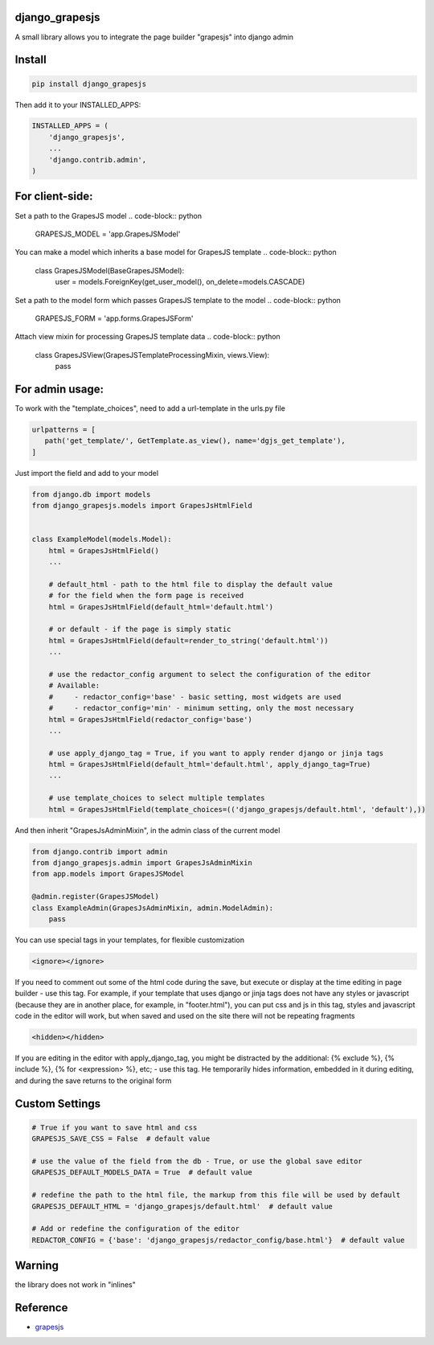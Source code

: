 django_grapesjs
================

.. image:: https://api.codeclimate.com/v1/badges/6b6ca2f03af2d84119c6/maintainability
   :target: https://codeclimate.com/github/gulliverbms/django_grapesjs/maintainability
   :alt: Maintainability

.. image:: https://travis-ci.org/gulliverbms/django_grapesjs.svg?branch=master
   :target: https://travis-ci.org/gulliverbms/django_grapesjs

.. image:: https://coveralls.io/repos/github/gulliverbms/django_grapesjs/badge.svg?branch=master
   :target: https://coveralls.io/github/gulliverbms/django_grapesjs?branch=master

.. image:: https://img.shields.io/badge/contributions-welcome-brightgreen.svg?style=flat
   :target: https://github.com/gulliverbms/django_grapesjs/issues
   :alt: contributions welcome

.. image:: http://hits.dwyl.io/gulliverbms/https://github.com/gulliverbms/django_grapesjs.svg
   :target: http://hits.dwyl.io/gulliverbms/https://github.com/gulliverbms/django_grapesjs
   :alt: HitCount


A small library allows you to integrate the page builder "grapesjs" into django admin


Install
=======

.. code-block:: bash

    pip install django_grapesjs


Then add it to your INSTALLED_APPS:

.. code-block:: python

    INSTALLED_APPS = (
        'django_grapesjs',
        ...
        'django.contrib.admin',
    )

For client-side:
================

Set a path to the GrapesJS model .. code-block:: python

    GRAPESJS_MODEL = 'app.GrapesJSModel'

You can make a model which inherits a base model for GrapesJS template .. code-block:: python

    class GrapesJSModel(BaseGrapesJSModel):
        user = models.ForeignKey(get_user_model(), on_delete=models.CASCADE)

Set a path to the model form which passes GrapesJS template to the model .. code-block:: python

    GRAPESJS_FORM = 'app.forms.GrapesJSForm'

Attach view mixin for processing GrapesJS template data .. code-block:: python

    class GrapesJSView(GrapesJSTemplateProcessingMixin, views.View):
        pass


For admin usage:
================

To work with the "template_choices", need to add a url-template in the urls.py file

.. code-block:: python

    urlpatterns = [
       path('get_template/', GetTemplate.as_view(), name='dgjs_get_template'),
    ]


Just import the field and add to your model

.. code-block:: python

    from django.db import models
    from django_grapesjs.models import GrapesJsHtmlField


    class ExampleModel(models.Model):
        html = GrapesJsHtmlField()
        ...

        # default_html - path to the html file to display the default value
        # for the field when the form page is received
        html = GrapesJsHtmlField(default_html='default.html')

        # or default - if the page is simply static
        html = GrapesJsHtmlField(default=render_to_string('default.html'))
        ...

        # use the redactor_config argument to select the configuration of the editor
        # Available:
        #     - redactor_config='base' - basic setting, most widgets are used
        #     - redactor_config='min' - minimum setting, only the most necessary
        html = GrapesJsHtmlField(redactor_config='base')
        ...

        # use apply_django_tag = True, if you want to apply render django or jinja tags
        html = GrapesJsHtmlField(default_html='default.html', apply_django_tag=True)
        ...

        # use template_choices to select multiple templates
        html = GrapesJsHtmlField(template_choices=(('django_grapesjs/default.html', 'default'),))

And then inherit "GrapesJsAdminMixin", in the admin class of the current model

.. code-block:: python

    from django.contrib import admin
    from django_grapesjs.admin import GrapesJsAdminMixin
    from app.models import GrapesJSModel

    @admin.register(GrapesJSModel)
    class ExampleAdmin(GrapesJsAdminMixin, admin.ModelAdmin):
        pass

You can use special tags in your templates, for flexible customization

.. code-block:: HTML

   <ignore></ignore>

If you need to comment out some of the html code during the save,
but execute or display at the time editing in page builder - use this tag.
For example, if your template that uses django or jinja tags does not have any styles or javascript
(because they are in another place, for example, in "footer.html"), you can put css and js in this
tag, styles and javascript code in the editor will work, but when saved and used on the site there
will not be repeating fragments

.. code-block:: HTML

   <hidden></hidden>

If you are editing in the editor with apply_django_tag, you might be distracted by the additional:
{% exclude %}, {% include %}, {% for <expression> %}, etc; - use this tag. He temporarily hides
information, embedded in it during editing, and during the save returns to the original form

Custom Settings
===============

.. code-block:: python

    # True if you want to save html and css
    GRAPESJS_SAVE_CSS = False  # default value

    # use the value of the field from the db - True, or use the global save editor
    GRAPESJS_DEFAULT_MODELS_DATA = True  # default value

    # redefine the path to the html file, the markup from this file will be used by default
    GRAPESJS_DEFAULT_HTML = 'django_grapesjs/default.html'  # default value

    # Add or redefine the configuration of the editor
    REDACTOR_CONFIG = {'base': 'django_grapesjs/redactor_config/base.html'}  # default value


Warning
===============
the library does not work in "inlines"

Reference
===============
* `grapesjs`_


.. _`grapesjs`: https://github.com/artf/grapesjs

